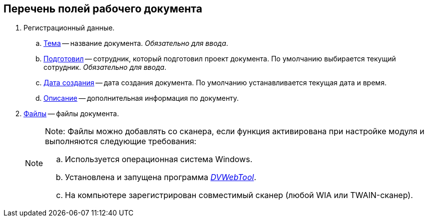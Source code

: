 
== Перечень полей рабочего документа

. Регистрационный данные.
[loweralpha]
.. xref:SimpleFields.adoc[Тема] -- название документа. [.dfn .term]_Обязательно для ввода_.
.. xref:StaffDirectoryItems.adoc[Подготовил] -- сотрудник, который подготовил проект документа. По умолчанию выбирается текущий сотрудник. [.dfn .term]_Обязательно для ввода_.
.. xref:DateTime.adoc[Дата создания] -- дата создания документа. По умолчанию устанавливается текущая дата и время.
.. xref:Text.adoc[Описание] -- дополнительная информация по документу.
. xref:Files.adoc[Файлы] -- файлы документа.
+
[NOTE]
====
[.note__title]#Note:# Файлы можно добавлять со сканера, если функция активирована при настройке модуля и выполняются следующие требования:

[loweralpha]
.. Используется операционная система Windows.
.. Установлена и запущена программа xref:Install__DVWebTool_.adoc[_DVWebTool_].
.. На компьютере зарегистрирован совместимый сканер (любой WIA или TWAIN-сканер).
====
